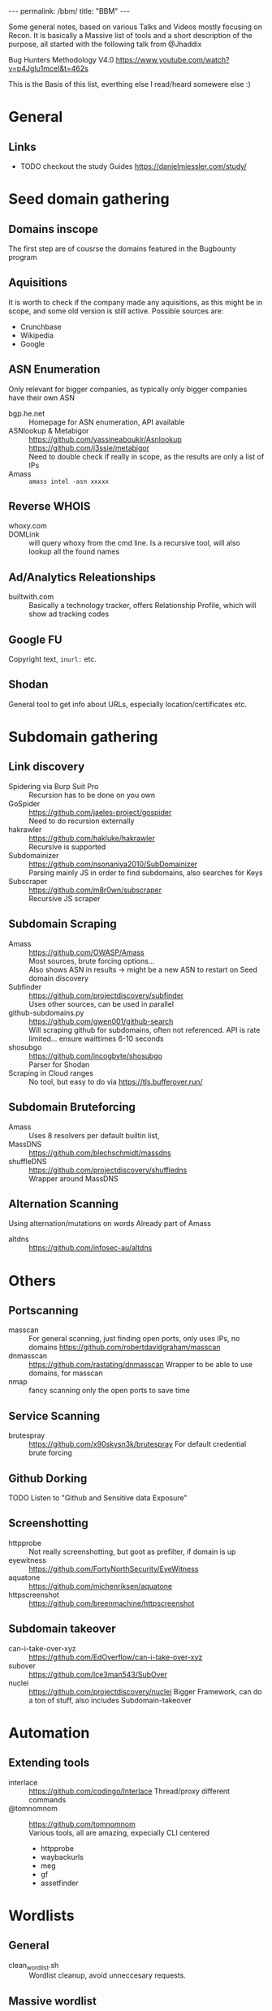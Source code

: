 #+STARTUP: showall indent
#+STARTUP: hidestars
#+OPTIONS: toc:nil
#+BEGIN_EXPORT html
---
permalink: /bbm/
title: "BBM"
---
#+END_EXPORT

Some general notes, based on various Talks and Videos mostly focusing on Recon.
It is basically a Massive list of tools and a short description of the purpose,
all started with the following talk from @Jhaddix

Bug Hunters Methodology V4.0
[[https://www.youtube.com/watch?v=p4JgIu1mceI&t=462s]]

This is the Basis of this list, everthing else I read/heard somewere else :)

* General
** Links
- TODO checkout the study Guides
   https://danielmiessler.com/study/

* Seed domain gathering
** Domains inscope
   The first step are of cousrse the domains featured in the Bugbounty program
** Aquisitions
   It is worth to check if the company made any aquisitions, as this might be in scope, and some old version is still active. Possible sources are:
   - Crunchbase
   - Wikipedia
   - Google

** ASN Enumeration
   Only relevant for bigger companies, as typically only bigger companies have their own ASN
- bgp.he.net :: Homepage for ASN enumeration, API available
- ASNlookup & Metabigor :: https://github.com/yassineaboukir/Asnlookup \\
  https://github.com/j3ssie/metabigor \\
  Need to double check if really in scope, as the results are only a list of IPs
- Amass :: ~amass intel -asn xxxxx~
** Reverse WHOIS
- whoxy.com ::
- DOMLink :: will query whoxy from the cmd line. Is a
    recursive tool, will also lookup all the found names
** Ad/Analytics Releationships
- builtwith.com ::
    Basically a technology tracker, offers
    Relationship Profile, which will show ad tracking codes

** Google FU
   Copyright text, ~inurl:~ etc.
** Shodan
   General tool to get info about URLs, especially location/certificates etc.
* Subdomain gathering
** Link discovery
- Spidering via Burp Suit Pro ::
    Recursion has to be done on you own
- GoSpider ::
    https://github.com/jaeles-project/gospider \\
    Need to do recursion externally
- hakrawler ::
    https://github.com/hakluke/hakrawler \\
    Recursive is supported
- Subdomainizer ::
    https://github.com/nsonaniya2010/SubDomainizer \\
    Parsing mainly JS in order to find subdomains,
    also searches for Keys
- Subscraper ::
    https://github.com/m8r0wn/subscraper \\
    Recursive JS scraper
** Subdomain Scraping
- Amass ::
    https://github.com/OWASP/Amass \\
    Most sources, brute forcing options... \\
    Also shows ASN in results -> might be a new ASN to restart on Seed domain discovery
- Subfinder :: https://github.com/projectdiscovery/subfinder \\
    Uses other sources, can be used in parallel
- github-subdomains.py :: https://github.com/gwen001/github-search \\
    Will scraping github for subdomains, often not referenced.
    API is rate limited... ensure waittimes 6-10 seconds
- shosubgo :: https://github.com/incogbyte/shosubgo \\
    Parser for Shodan
- Scraping in Cloud ranges ::
    No tool, but easy to do via
    [[https://tls.bufferover.run/]]
** Subdomain Bruteforcing
- Amass ::
    Uses 8 resolvers per default
    builtin list,
- MassDNS :: https://github.com/blechschmidt/massdns \\
- shuffleDNS :: https://github.com/projectdiscovery/shuffledns \\
    Wrapper around MassDNS
** Alternation Scanning
   Using alternation/mutations on words
   Already part of Amass
- altdns ::
    [[https://github.com/infosec-au/altdns]]

* Others
** Portscanning
- masscan ::
    For general scanning, just finding open ports, only uses IPs, no domains
    https://github.com/robertdavidgraham/masscan
- dnmasscan ::
    https://github.com/rastating/dnmasscan
    Wrapper to be able to use domains, for masscan
- nmap ::
    fancy scanning only the open ports to save time

** Service Scanning
- brutespray ::
    https://github.com/x90skysn3k/brutespray
    For default credential brute forcing

** Github Dorking
- TODO Listen to "Github and Sensitive data Exposure" ::

** Screenshotting
- httpprobe ::
    Not really screenshotting, but goot as prefilter, if domain is up
- eyewitness ::
    https://github.com/FortyNorthSecurity/EyeWitness
- aquatone ::
    https://github.com/michenriksen/aquatone
- httpscreenshot ::
    https://github.com/breenmachine/httpscreenshot

** Subdomain takeover
- can-i-take-over-xyz ::
    https://github.com/EdOverflow/can-i-take-over-xyz
- subover ::
    https://github.com/Ice3man543/SubOver
- nuclei ::
    https://github.com/projectdiscovery/nuclei
    Bigger Framework, can do a ton of stuff, also includes Subdomain-takeover

* Automation
** Extending tools
- interlace ::
    https://github.com/codingo/Interlace
    Thread/proxy different commands
- @tomnomnom :: https://github.com/tomnomnom \\
   Various tools, all are amazing, expecially CLI centered

  + httpprobe
  + waybackurls
  + meg
  + gf
  + assetfinder

* Wordlists
** General
- clean_wordlist.sh ::
    Wordlist cleanup, avoid unneccesary requests.
** Massive wordlist
- api wordlist :: https://wordlists.assetnote.io/ \\

- all.txt :: https://gist.github.com/jhaddix/86a06c5dc309d08580a018c66354a056 \\
    Massive list from Jason Haddix
- commonspeak ::
    [[https://github.com/assetnote/commonspeak2]]
** Tailored wordlist
   Talk @tomnomnom on nahamcon
- cewl ::
    Basic tool for word list generation based on Homepages

* Exploit tooling
** 403 Forbidden
- byp4xx.sh :: https://github.com/lobuhi/byp4xx \\
